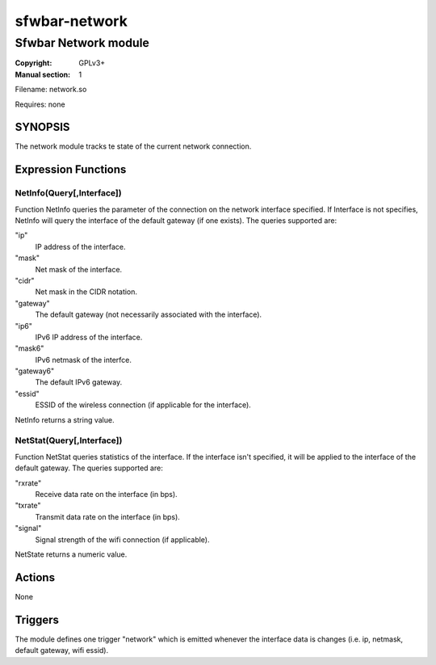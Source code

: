 sfwbar-network
##############

#####################
Sfwbar Network module
#####################

:Copyright: GPLv3+
:Manual section: 1

Filename: network.so

Requires: none

SYNOPSIS
========

The network module tracks te state of the current network connection.

Expression Functions
====================

NetInfo(Query[,Interface])
--------------------------

Function NetInfo queries the parameter of the connection on the network
interface specified. If Interface is not specifies, NetInfo will query the
interface of the default gateway (if one exists). The queries supported are:

"ip"
  IP address of the interface.
"mask"
  Net mask of the interface.
"cidr"
  Net mask in the CIDR notation.
"gateway"
  The default gateway (not necessarily associated with the interface).
"ip6"
  IPv6 IP address of the interface.
"mask6"
  IPv6 netmask of the interfce.
"gateway6"
  The default IPv6 gateway.
"essid"
  ESSID of the wireless connection (if applicable for the interface).

NetInfo returns a string value.

NetStat(Query[,Interface])
--------------------------

Function NetStat queries statistics of the interface. If the interface 
isn't specified, it will be applied to the interface of the default gateway.
The queries supported are:

"rxrate"
  Receive data rate on the interface (in bps).
"txrate"
  Transmit data rate on the interface (in bps).
"signal"
  Signal strength of the wifi connection (if applicable).

NetState returns a numeric value.


Actions
=======
None

Triggers
========
The module defines one trigger "network" which is emitted whenever the interface
data is changes (i.e. ip, netmask, default gateway, wifi essid).
